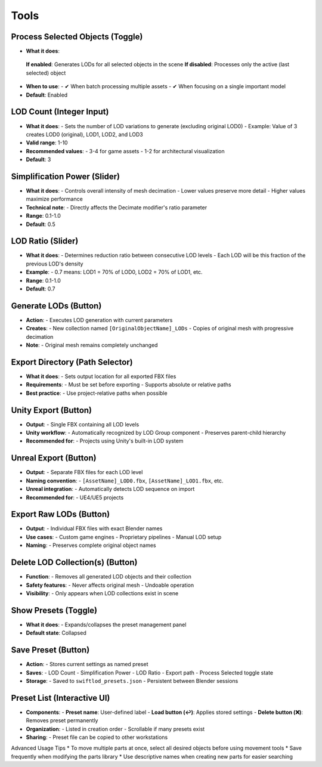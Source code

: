 Tools
##########

Process Selected Objects (Toggle)
*******************************

* **What it does**:
 **If enabled**: Generates LODs for all selected objects in the scene
 **If disabled**: Processes only the active (last selected) object
* **When to use**:
  - ✔ When batch processing multiple assets
  - ✔ When focusing on a single important model
* **Default**: Enabled

LOD Count (Integer Input)
************************

* **What it does**:
  - Sets the number of LOD variations to generate (excluding original LOD0)
  - Example: Value of 3 creates LOD0 (original), LOD1, LOD2, and LOD3
* **Valid range**: 1-10
* **Recommended values**:
  - 3-4 for game assets
  - 1-2 for architectural visualization
* **Default**: 3

Simplification Power (Slider)
****************************

* **What it does**:
  - Controls overall intensity of mesh decimation
  - Lower values preserve more detail
  - Higher values maximize performance
* **Technical note**:
  - Directly affects the Decimate modifier's ratio parameter
* **Range**: 0.1-1.0
* **Default**: 0.5

LOD Ratio (Slider)
*****************

* **What it does**:
  - Determines reduction ratio between consecutive LOD levels
  - Each LOD will be this fraction of the previous LOD's density
* **Example**:
  - 0.7 means: LOD1 = 70% of LOD0, LOD2 = 70% of LOD1, etc.
* **Range**: 0.1-1.0
* **Default**: 0.7

Generate LODs (Button)
*********************

* **Action**:
  - Executes LOD generation with current parameters
* **Creates**:
  - New collection named ``[OriginalObjectName]_LODs``
  - Copies of original mesh with progressive decimation
* **Note**:
  - Original mesh remains completely unchanged

Export Directory (Path Selector)
*******************************

* **What it does**:
  - Sets output location for all exported FBX files
* **Requirements**:
  - Must be set before exporting
  - Supports absolute or relative paths
* **Best practice**:
  - Use project-relative paths when possible

Unity Export (Button)
********************

* **Output**:
  - Single FBX containing all LOD levels
* **Unity workflow**:
  - Automatically recognized by LOD Group component
  - Preserves parent-child hierarchy
* **Recommended for**:
  - Projects using Unity's built-in LOD system

Unreal Export (Button)
*********************

* **Output**:
  - Separate FBX files for each LOD level
* **Naming convention**:
  - ``[AssetName]_LOD0.fbx``, ``[AssetName]_LOD1.fbx``, etc.
* **Unreal integration**:
  - Automatically detects LOD sequence on import
* **Recommended for**:
  - UE4/UE5 projects

Export Raw LODs (Button)
***********************

* **Output**:
  - Individual FBX files with exact Blender names
* **Use cases**:
  - Custom game engines
  - Proprietary pipelines
  - Manual LOD setup
* **Naming**:
  - Preserves complete original object names

Delete LOD Collection(s) (Button)
********************************

* **Function**:
  - Removes all generated LOD objects and their collection
* **Safety features**:
  - Never affects original mesh
  - Undoable operation
* **Visibility**:
  - Only appears when LOD collections exist in scene

Show Presets (Toggle)
********************

* **What it does**:
  - Expands/collapses the preset management panel
* **Default state**: Collapsed

Save Preset (Button)
*******************

* **Action**:
  - Stores current settings as named preset
* **Saves**:
  - LOD Count
  - Simplification Power
  - LOD Ratio
  - Export path
  - Process Selected toggle state
* **Storage**:
  - Saved to ``swiftlod_presets.json``
  - Persistent between Blender sessions

Preset List (Interactive UI)
****************************

* **Components**:
  - **Preset name**: User-defined label
  - **Load button (↩️)**: Applies stored settings
  - **Delete button (❌)**: Removes preset permanently
* **Organization**:
  - Listed in creation order
  - Scrollable if many presets exist
* **Sharing**:
  - Preset file can be copied to other workstations

Advanced Usage Tips
* To move multiple parts at once, select all desired objects before using movement tools
* Save frequently when modifying the parts library
* Use descriptive names when creating new parts for easier searching
